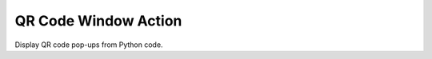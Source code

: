 =====================
QR Code Window Action
=====================

Display QR code pop-ups from Python code.
